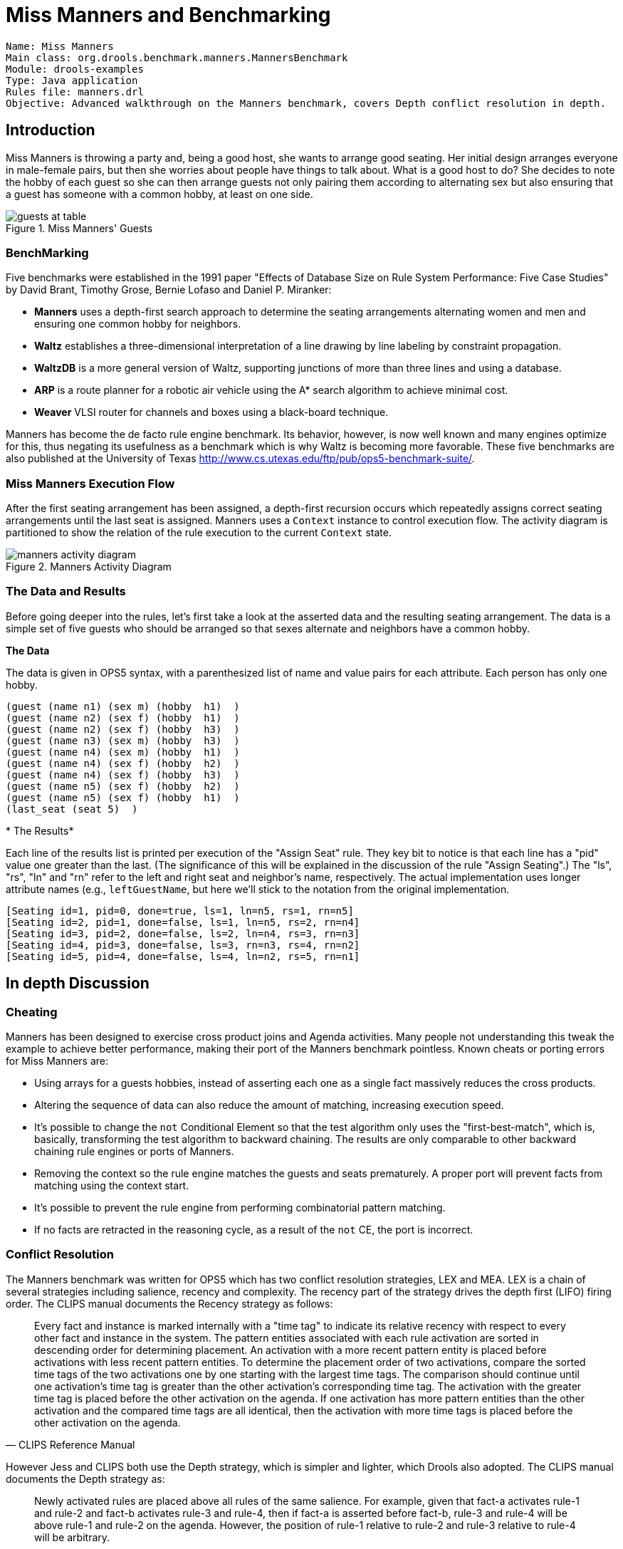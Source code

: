 = Miss Manners and Benchmarking

[source]
----
Name: Miss Manners
Main class: org.drools.benchmark.manners.MannersBenchmark
Module: drools-examples
Type: Java application
Rules file: manners.drl
Objective: Advanced walkthrough on the Manners benchmark, covers Depth conflict resolution in depth.
----

== Introduction


Miss Manners is throwing a party and, being a good host, she wants to arrange good seating.
Her initial design arranges everyone in  male-female pairs, but then she worries about people have things to talk about.
What is a good host to do? She decides to note the hobby of each guest so she can then arrange guests not only pairing them according to alternating sex but also ensuring that a guest has someone with a common hobby, at least on one side.

.Miss Manners' Guests
image::Examples/MannersExample/guests_at_table.png[align="center"]


=== BenchMarking


Five benchmarks were established in the 1991 paper "Effects of Database Size on Rule System Performance: Five Case Studies" by  David Brant, Timothy Grose, Bernie Lofaso and Daniel P.
Miranker:

* *Manners* uses a  depth-first search approach to determine the seating arrangements alternating women and men and ensuring one common hobby for neighbors.
* *Waltz* establishes a three-dimensional interpretation of a line drawing by line labeling by constraint propagation.
* *WaltzDB* is a more general version of Waltz, supporting junctions of more than three lines and using a database.
* *ARP* is a  route planner for a robotic air vehicle using the A* search algorithm to achieve minimal cost.
* *Weaver*  VLSI router for channels and boxes using a black-board technique.


Manners has become the de facto rule engine benchmark.
Its behavior, however, is now well known and many engines optimize for this, thus negating its usefulness as a benchmark  which is why Waltz is becoming more favorable.
These five benchmarks are also published at the University of Texas http://www.cs.utexas.edu/ftp/pub/ops5-benchmark-suite/.

=== Miss Manners Execution Flow


After the first seating arrangement has been assigned, a depth-first recursion occurs which repeatedly assigns correct seating arrangements until the last seat is assigned.
Manners uses a `Context` instance to control execution flow.
The activity diagram is partitioned to show the relation of the rule execution to the current `Context` state.

.Manners Activity Diagram
image::Examples/MannersExample/manners_activity_diagram.png[align="center"]


=== The Data and Results


Before going deeper into the rules, let's first take a look at the asserted data and the resulting seating arrangement.
The data is a simple set of five guests who should be arranged so that sexes alternate and neighbors have a common hobby.

*The Data*

The data is given in OPS5 syntax, with a parenthesized list of name and value pairs for each attribute.
Each person has only one hobby.

  (guest (name n1) (sex m) (hobby  h1)  )
  (guest (name n2) (sex f) (hobby  h1)  )
  (guest (name n2) (sex f) (hobby  h3)  )
  (guest (name n3) (sex m) (hobby  h3)  )
  (guest (name n4) (sex m) (hobby  h1)  )
  (guest (name n4) (sex f) (hobby  h2)  )
  (guest (name n4) (sex f) (hobby  h3)  )
  (guest (name n5) (sex f) (hobby  h2)  )
  (guest (name n5) (sex f) (hobby  h1)  )
  (last_seat (seat 5)  )

*
The Results*

Each line of the results list is printed per execution of the "Assign Seat" rule.
They key bit to notice is that each line has a "pid" value one greater than the last.
(The significance of this will be explained in the discussion of the rule "Assign Seating".) The "ls", "rs", "ln" and "rn" refer to the left and right seat and neighbor's name, respectively.
The actual implementation uses longer attribute names (e.g., ``leftGuestName``, but here we'll stick to the notation from the original implementation.

  [Seating id=1, pid=0, done=true, ls=1, ln=n5, rs=1, rn=n5] 
  [Seating id=2, pid=1, done=false, ls=1, ln=n5, rs=2, rn=n4] 
  [Seating id=3, pid=2, done=false, ls=2, ln=n4, rs=3, rn=n3] 
  [Seating id=4, pid=3, done=false, ls=3, rn=n3, rs=4, rn=n2] 
  [Seating id=5, pid=4, done=false, ls=4, ln=n2, rs=5, rn=n1]

== In depth Discussion

=== Cheating


Manners has been designed to exercise cross product joins and Agenda activities.
Many people not understanding this tweak the example to achieve better performance, making their port of the Manners benchmark pointless.
Known cheats or porting errors for Miss Manners are:

* Using arrays for a guests hobbies, instead of asserting each one as a single fact massively reduces the cross products.
* Altering the sequence of data can also reduce the amount of matching, increasing execution speed.
* It's possible to change the `not` Conditional Element so that the test algorithm only uses the "first-best-match", which is, basically, transforming the test algorithm to backward chaining. The results are only comparable to other backward chaining rule engines or ports of Manners.
* Removing the context so the rule engine matches the guests and seats prematurely. A proper port will prevent facts from matching using the context start.
* It's possible to prevent the rule engine from performing combinatorial pattern matching.
* If no facts are retracted in the reasoning cycle, as a result of the `not` CE, the port is incorrect.


=== Conflict Resolution


The Manners benchmark was written for OPS5 which has two conflict resolution strategies, LEX and MEA.
LEX is a chain of several strategies including salience, recency and complexity.
The recency part of the strategy drives the depth first (LIFO) firing order.
The CLIPS  manual documents the Recency strategy as follows:

[quote, CLIPS Reference Manual]
____
Every fact and instance is marked internally with a "time tag" to indicate its relative recency with respect to every other fact and instance in the system.
The pattern entities associated with each rule activation are sorted in descending order for determining placement.
An activation with a more recent pattern entity is placed before activations with less recent pattern entities.
To determine the placement order of two activations, compare the sorted time tags of the two activations one by one starting with the largest time tags.
The comparison should continue until one activation`'s time tag is greater than the other activation`'s corresponding time tag.
The activation with the greater time tag is placed before the other activation on the agenda.
If one activation has more pattern entities than the other activation and the compared time tags are all identical, then the activation with more time tags is placed before the other activation on the agenda.
____

However Jess and CLIPS both use the Depth strategy, which is simpler and lighter, which Drools also adopted.
The CLIPS manual documents the Depth strategy as:

[quote, CLIPS Reference Manual]
____
Newly activated rules are placed above all rules of the same salience.
For example, given that fact-a activates rule-1 and rule-2 and fact-b activates rule-3 and rule-4, then if fact-a is asserted before fact-b, rule-3 and rule-4 will be above rule-1 and rule-2 on the agenda.
However, the position of rule-1 relative to rule-2 and rule-3 relative to rule-4 will be arbitrary.
____


The initial Drools implementation for the Depth strategy would not work for Manners without the use of salience on the "make_path" rule.
The CLIPS support team had this to say:

[quote, CLIPS Support Forum]
____
The default conflict resolution strategy for CLIPS, Depth, is different than the default conflict resolution strategy used by OPS5.
Therefore if you directly translate an OPS5 program to CLIPS, but use the default depth conflict resolution strategy, you're only likely to get the correct behavior by coincidence.
The LEX and MEA conflict resolution strategies are provided in CLIPS to allow you to quickly convert and correctly run an OPS5 program in CLIPS.
____


Investigation into the CLIPS code reveals there is undocumented functionality in the Depth strategy.
There is an accumulated time tag used in this strategy; it's not an extensively fact by fact comparison as in the recency strategy, it simply adds the total of all the time tags for each activation and compares.

=== Rule "assignFirstSeat"


Once the context is changed to ``START_UP``, activations are created for all asserted guest.
Because all activations are created as the result of a single Working Memory action, they all have the same Activation time tag.
The last asserted `Guest` object would have a higher fact time tag, and its Activation would fire because it has the highest accumulated fact time tag.
The execution order in this rule has little importance, but has a big impact in the rule "Assign Seat". The activation fires and asserts the first `Seating` arrangement and a ``Path``, and then sets the `Context` attribute `state` to create  an activation for rule ``findSeating``.

[source]
----
rule assignFirstSeat
    when
        context : Context( state == Context.START_UP )
        guest : Guest()
        count : Count()
    then
        String guestName = guest.getName();
        
        Seating seating =
          new Seating( count.getValue(), 1, true, 1, guestName, 1, guestName);
        insert( seating );
        
        Path path = new Path( count.getValue(), 1, guestName );
        insert( path );
        
        modify( count ) { setValue ( count.getValue() + 1 )  }

    System.out.println( "assign first seat :  " + seating + " : " + path );

        modify( context ) {
            setState( Context.ASSIGN_SEATS )
        } 
end
----

=== Rule "findSeating"


This rule determines each of the `Seating` arrangements.
The rule creates cross product solutions for _all_ asserted `Seating` arrangements against _all_ the asserted guests except  against itself or any already assigned chosen solutions.

[source]
----
rule findSeating
   when 
       context : Context( state == Context.ASSIGN_SEATS )
       $s      : Seating( pathDone == true )
       $g1     : Guest( name == $s.rightGuestName )
       $g2     : Guest( sex != $g1.sex, hobby == $g1.hobby )

       count   : Count()

       not ( Path( id == $s.id, guestName == $g2.name) )
       not ( Chosen( id == $s.id, guestName == $g2.name, hobby == $g1.hobby) )
   then
       int rightSeat = $s.getRightSeat();
       int seatId = $s.getId();
       int countValue = count.getValue();
       
       Seating seating =
         new Seating( countValue, seatId, false, rightSeat,
                      $s.getRightGuestName(), rightSeat + 1, $g2.getName() );
       insert( seating );
                            
       Path path = new Path( countValue, rightSeat + 1, $g2.getName()  );
       insert( path );
       
       Chosen chosen = new Chosen( seatId, $g2.getName(), $g1.getHobby() );
       insert( chosen  );

       System.err.println( "find seating : " + seating + " : " + path +
                           " : " + chosen);

       modify( count ) {setValue(  countValue + 1 )}
       modify( context ) {setState( Context.MAKE_PATH )}
end
----


However, as can be seen from the printed results shown earlier, it is essential that only the `Seating` with the highest `pid` cross product be chosen.
How can this be possible if we have activations, of the same time tag, for nearly all existing `Seating` and `Guest` objects? For example, on the third iteration of `findSeating` the produced activations will be as shown below.
Remember, this is from a very small data set, and with larger data sets there would be many more possible activated `Seating` solutions, with multiple solutions per ``pid``:

....
=>[ActivationCreated(35): rule=findSeating 
[fid:19:33]:[Seating id=3, pid=2, done=true, ls=2, ln=n4, rs=3, rn=n3] 
[fid:4:4]:[Guest name=n3, sex=m, hobbies=h3] 
[fid:3:3]:[Guest name=n2, sex=f, hobbies=h3]

=>[ActivationCreated(35): rule=findSeating 
[fid:15:23]:[Seating id=2, pid=1, done=true, ls=1, ln=n5, rs=2, rn=n4] 
[fid:5:5]:[Guest name=n4, sex=m, hobbies=h1] 
[fid:2:2]:[Guest name=n2, sex=f, hobbies=h1] 

=>[ActivationCreated(35): rule=findSeating 
[fid:13:13]:[Seating id=1, pid=0, done=true, ls=1, ln=n5, rs=1, rn=n5] 
[fid:9:9]:[Guest name=n5, sex=f, hobbies=h1] 
[fid:1:1]:[Guest name=n1, sex=m, hobbies=h1]
....


The creation of all these redundant activations might seem pointless, but it must be remembered that Manners is not about good rule design; it's purposefully designed as a bad ruleset to fully stress-test the cross product matching process and the Agenda, which this clearly does.
Notice that each activation has the same time tag of 35, as they were all activated by the change in the `Context` object to ``ASSIGN_SEATS``.
With OPS5 and LEX it would correctly fire the activation with the `Seating` asserted last.
With Depth, the accumulated fact time tag ensures that the activation with the last asserted `Seating` fires.

=== Rules "makePath" and "pathDone"


Rule `makePath` must always fire before ``pathDone``.
A `Path` object is asserted for each `Seating` arrangement, up to the last asserted  ``Seating``.
Notice that the conditions in `pathDone` are a subset of those in `makePath` - so how do we ensure that `makePath` fires first?

[source]
----
rule makePath
    when 
        Context( state == Context.MAKE_PATH )
        Seating( seatingId:id, seatingPid:pid, pathDone == false )
        Path( id == seatingPid, pathGuestName:guestName, pathSeat:seat )
        not Path( id == seatingId, guestName == pathGuestName )
    then
        insert( new Path( seatingId, pathSeat, pathGuestName ) );
end
----

[source]
----
rule pathDone
    when
        context : Context( state == Context.MAKE_PATH ) 
        seating : Seating( pathDone == false ) 
    then
        modify( seating ) {setPathDone( true )} 
        
    modify( context ) {setState( Context.CHECK_DONE)}
end
----

.Rete Diagram
image::Examples/MannersExample/make_path.png[align="center"]


Both rules end up on the Agenda in conflict and with identical activation time tags.
However, the accumulate fact time tag is greater for "Make Path" so it gets priority.

=== Rules "continue" and "areWeDone"


Rule `areWeDone` only activates when the last seat is assigned, at which point both rules will be activated.
For the same reason that `makePath` always wins over ``path Done``, `areWeDone` will take priority over rule ``continue``.

[source]
----
rule areWeDone
    when
        context : Context( state == Context.CHECK_DONE ) 
        LastSeat( lastSeat: seat )
        Seating( rightSeat == lastSeat ) 
    then
        modify( context ) {setState(Context.PRINT_RESULTS )}
end
----

[source]
----
rule continue
    when
        context : Context( state == Context.CHECK_DONE ) 
    then
        modify( context ) {setState( Context.ASSIGN_SEATS )}
end
----

== Output Summary

....
Assign First seat
=>[fid:13:13]:[Seating id=1, pid=0, done=true, ls=1, ln=n5, rs=1, rn=n5]
=>[fid:14:14]:[Path id=1, seat=1, guest=n5]

==>[ActivationCreated(16): rule=findSeating
[fid:13:13]:[Seating id=1, pid=0, done=true, ls=1, ln=n5, rs=1, rn=n5]
[fid:9:9]:[Guest name=n5, sex=f, hobbies=h1]
[fid:1:1]:[Guest name=n1, sex=m, hobbies=h1]

==>[ActivationCreated(16): rule=findSeating
[fid:13:13]:[Seating id=1 , pid=0, done=true, ls=1, ln=n5, rs=1, rn=n5]
[fid:9:9]:[Guest name=n5, sex=f, hobbies=h1]
[fid:5:5]:[Guest name=n4, sex=m, hobbies=h1]*

Assign Seating
=>[fid:15:17] :[Seating id=2 , pid=1 , done=false, ls=1, lg=n5, rs=2, rn=n4]
=>[fid:16:18]:[Path id=2, seat=2, guest=n4]
=>[fid:17:19]:[Chosen id=1, name=n4, hobbies=h1]

=>[ActivationCreated(21): rule=makePath 
[fid:15:17] : [Seating id=2, pid=1, done=false, ls=1, ln=n5, rs=2, rn=n4]
[fid:14:14] : [Path id=1, seat=1, guest=n5]*

==>[ActivationCreated(21): rule=pathDone
[Seating id=2, pid=1, done=false, ls=1, ln=n5, rs=2, rn=n4]*

Make Path
=>[fid:18:22:[Path id=2, seat=1, guest=n5]]

Path Done

Continue Process
=>[ActivationCreated(25): rule=findSeating
[fid:15:23]:[Seating id=2, pid=1, done=true, ls=1, ln=n5, rs=2, rn=n4]
[fid:7:7]:[Guest name=n4, sex=f, hobbies=h3]
[fid:4:4] : [Guest name=n3, sex=m, hobbies=h3]*

=>[ActivationCreated(25): rule=findSeating
[fid:15:23]:[Seating id=2, pid=1, done=true, ls=1, ln=n5, rs=2, rn=n4]
[fid:5:5]:[Guest name=n4, sex=m, hobbies=h1]
[fid:2:2]:[Guest name=n2, sex=f, hobbies=h1], [fid:12:20] : [Count value=3]

=>[ActivationCreated(25): rule=findSeating
[fid:13:13]:[Seating id=1, pid=0, done=true, ls=1, ln=n5, rs=1, rn=n5]
[fid:9:9]:[Guest name=n5, sex=f, hobbies=h1]
[fid:1:1]:[Guest name=n1, sex=m, hobbies=h1]

Assign Seating
=>[fid:19:26]:[Seating id=3, pid=2, done=false, ls=2, lnn4, rs=3, rn=n3]]
=>[fid:20:27]:[Path id=3, seat=3, guest=n3]]
=>[fid:21:28]:[Chosen id=2, name=n3, hobbies=h3}]

=>[ActivationCreated(30): rule=makePath
[fid:19:26]:[Seating id=3, pid=2, done=false, ls=2, ln=n4, rs=3, rn=n3]
[fid:18:22]:[Path id=2, seat=1, guest=n5]*

=>[ActivationCreated(30): rule=makePath 
[fid:19:26]:[Seating id=3, pid=2, done=false, ls=2, ln=n4, rs=3, rn=n3]
[fid:16:18]:[Path id=2, seat=2, guest=n4]*

=>[ActivationCreated(30): rule=done 
[fid:19:26]:[Seating id=3, pid=2, done=false, ls=2, ln=n4, rs=3, rn=n3]*

Make Path
=>[fid:22:31]:[Path id=3, seat=1, guest=n5]

Make Path 
=>[fid:23:32] [Path id=3, seat=2, guest=n4]

Path Done

Continue Processing
=>[ActivationCreated(35): rule=findSeating
[fid:19:33]:[Seating id=3, pid=2, done=true, ls=2, ln=n4, rs=3, rn=n3]
[fid:4:4]:[Guest name=n3, sex=m, hobbies=h3]
[fid:3:3]:[Guest name=n2, sex=f, hobbies=h3], [fid:12:29]*

=>[ActivationCreated(35): rule=findSeating 
[fid:15:23]:[Seating id=2, pid=1, done=true, ls=1, ln=n5, rs=2, rn=n4] 
[fid:5:5]:[Guest name=n4, sex=m, hobbies=h1]
[fid:2:2]:[Guest name=n2, sex=f, hobbies=h1]

=>[ActivationCreated(35): rule=findSeating 
[fid:13:13]:[Seating id=1, pid=0, done=true, ls=1, ln=n5, rs=1, rn=n5] 
[fid:9:9]:[Guest name=n5, sex=f, hobbies=h1], [fid:1:1] : [Guest name=n1, sex=m, hobbies=h1]

Assign Seating
=>[fid:24:36]:[Seating id=4, pid=3, done=false, ls=3, ln=n3, rs=4, rn=n2]]
=>[fid:25:37]:[Path id=4, seat=4, guest=n2]]
=>[fid:26:38]:[Chosen id=3, name=n2, hobbies=h3]

==>[ActivationCreated(40): rule=makePath 
[fid:24:36]:[Seating id=4, pid=3, done=false, ls=3, ln=n3, rs=4, rn=n2]
[fid:23:32]:[Path id=3, seat=2, guest=n4]*

==>[ActivationCreated(40): rule=makePath 
[fid:24:36]:[Seating id=4, pid=3, done=false, ls=3, ln=n3, rs=4, rn=n2] 
[fid:20:27]:[Path id=3, seat=3, guest=n3]*

=>[ActivationCreated(40): rule=makePath 
[fid:24:36]:[Seating id=4, pid=3, done=false, ls=3, ln=n3, rs=4, rn=n2]
[fid:22:31]:[Path id=3, seat=1, guest=n5]*

=>[ActivationCreated(40): rule=done 
[fid:24:36]:[Seating id=4, pid=3, done=false, ls=3, ln=n3, rs=4, rn=n2]*

Make Path 
=>fid:27:41:[Path id=4, seat=2, guest=n4]

Make Path
=>fid:28:42]:[Path id=4, seat=1, guest=n5]]

Make Path
=>fid:29:43]:[Path id=4, seat=3, guest=n3]]

Path Done

Continue  Processing
=>[ActivationCreated(46): rule=findSeating 
[fid:15:23]:[Seating id=2, pid=1, done=true, ls=1, ln=n5, rs=2, rn=n4] 
[fid:5:5]:[Guest name=n4, sex=m, hobbies=h1], [fid:2:2]
[Guest name=n2, sex=f, hobbies=h1]

=>[ActivationCreated(46): rule=findSeating 
[fid:24:44]:[Seating id=4, pid=3, done=true, ls=3, ln=n3, rs=4, rn=n2]
[fid:2:2]:[Guest name=n2, sex=f, hobbies=h1]
[fid:1:1]:[Guest name=n1, sex=m, hobbies=h1]*

=>[ActivationCreated(46): rule=findSeating 
[fid:13:13]:[Seating id=1, pid=0, done=true, ls=1, ln=n5, rs=1, rn=n5]
[fid:9:9]:[Guest name=n5, sex=f, hobbies=h1]
[fid:1:1]:[Guest name=n1, sex=m, hobbies=h1]

Assign Seating
=>[fid:30:47]:[Seating id=5, pid=4, done=false, ls=4, ln=n2, rs=5, rn=n1]
=>[fid:31:48]:[Path id=5, seat=5, guest=n1]
=>[fid:32:49]:[Chosen id=4, name=n1, hobbies=h1]
....
